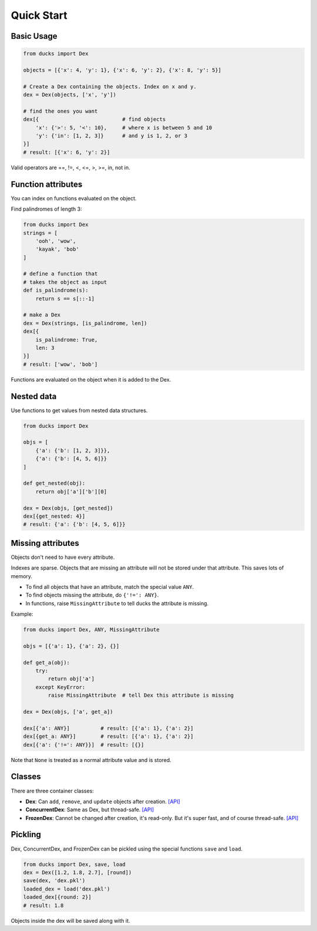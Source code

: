 ===========
Quick Start
===========

-----------
Basic Usage
-----------

.. code-block::

    from ducks import Dex

    objects = [{'x': 4, 'y': 1}, {'x': 6, 'y': 2}, {'x': 8, 'y': 5}]

    # Create a Dex containing the objects. Index on x and y.
    dex = Dex(objects, ['x', 'y'])

    # find the ones you want
    dex[{                           # find objects
        'x': {'>': 5, '<': 10},     # where x is between 5 and 10
        'y': {'in': [1, 2, 3]}      # and y is 1, 2, or 3
    }]
    # result: [{'x': 6, 'y': 2}]

Valid operators are ==, !=, <, <=, >, >=, in, not in.

-------------------
Function attributes
-------------------

You can index on functions evaluated on the object.

Find palindromes of length 3:

.. code-block::

    from ducks import Dex
    strings = [
        'ooh', 'wow',
        'kayak', 'bob'
    ]

    # define a function that
    # takes the object as input
    def is_palindrome(s):
        return s == s[::-1]

    # make a Dex
    dex = Dex(strings, [is_palindrome, len])
    dex[{
        is_palindrome: True,
        len: 3
    }]
    # result: ['wow', 'bob']

Functions are evaluated on the object when it is added to the Dex.

-----------
Nested data
-----------

Use functions to get values from nested data structures.

.. code-block::

    from ducks import Dex

    objs = [
        {'a': {'b': [1, 2, 3]}},
        {'a': {'b': [4, 5, 6]}}
    ]

    def get_nested(obj):
        return obj['a']['b'][0]

    dex = Dex(objs, [get_nested])
    dex[{get_nested: 4}]
    # result: {'a': {'b': [4, 5, 6]}}

------------------
Missing attributes
------------------

Objects don't need to have every attribute.

Indexes are sparse. Objects that are missing an attribute will not be stored
under that attribute. This saves lots of memory.

* To find all objects that have an attribute, match the special value ``ANY``.
* To find objects missing the attribute, do ``{'!=': ANY}``.
* In functions, raise ``MissingAttribute`` to tell ducks the attribute is missing.

Example:

.. code-block::

    from ducks import Dex, ANY, MissingAttribute

    objs = [{'a': 1}, {'a': 2}, {}]

    def get_a(obj):
        try:
            return obj['a']
        except KeyError:
            raise MissingAttribute  # tell Dex this attribute is missing

    dex = Dex(objs, ['a', get_a])

    dex[{'a': ANY}]          # result: [{'a': 1}, {'a': 2}]
    dex[{get_a: ANY}]        # result: [{'a': 1}, {'a': 2}]
    dex[{'a': {'!=': ANY}}]  # result: [{}]

Note that ``None`` is treated as a normal attribute value and is stored.


-------
Classes
-------

There are three container classes:

* **Dex**: Can ``add``, ``remove``, and ``update`` objects after creation.
  `[API] <https://ducks.readthedocs.io/en/latest/ducks.mutable.html#ducks.mutable.main.Dex>`_
* **ConcurrentDex**: Same as Dex, but thread-safe.
  `[API] <https://ducks.readthedocs.io/en/latest/ducks.concurrent.html#ducks.concurrent.main.ConcurrentDex>`_
* **FrozenDex**: Cannot be changed after creation, it's read-only. But it's super fast, and of course thread-safe.
  `[API] <https://ducks.readthedocs.io/en/latest/ducks.frozen.html#ducks.frozen.main.FrozenDex>`_


--------
Pickling
--------

Dex, ConcurrentDex, and FrozenDex can be pickled using the special functions
``save`` and ``load``.

.. code-block::

    from ducks import Dex, save, load
    dex = Dex([1.2, 1.8, 2.7], [round])
    save(dex, 'dex.pkl')
    loaded_dex = load('dex.pkl')
    loaded_dex[{round: 2}]
    # result: 1.8

Objects inside the dex will be saved along with it.

